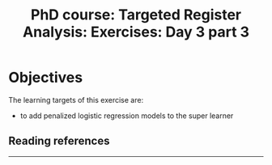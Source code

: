 #+TITLE: PhD course: Targeted Register Analysis: Exercises: Day 3 part 3

* Objectives

The learning targets of this exercise are:

- to add penalized logistic regression models to the super learner

** Reading references



----------------------------------------------------------------------  

